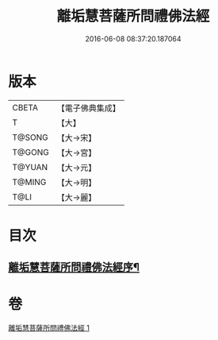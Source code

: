 #+TITLE: 離垢慧菩薩所問禮佛法經 
#+DATE: 2016-06-08 08:37:20.187064

* 版本
 |     CBETA|【電子佛典集成】|
 |         T|【大】     |
 |    T@SONG|【大→宋】   |
 |    T@GONG|【大→宮】   |
 |    T@YUAN|【大→元】   |
 |    T@MING|【大→明】   |
 |      T@LI|【大→麗】   |

* 目次
** [[file:KR6i0116_001.txt::001-0698b23][離垢慧菩薩所問禮佛法經序¶]]

* 卷
[[file:KR6i0116_001.txt][離垢慧菩薩所問禮佛法經 1]]

